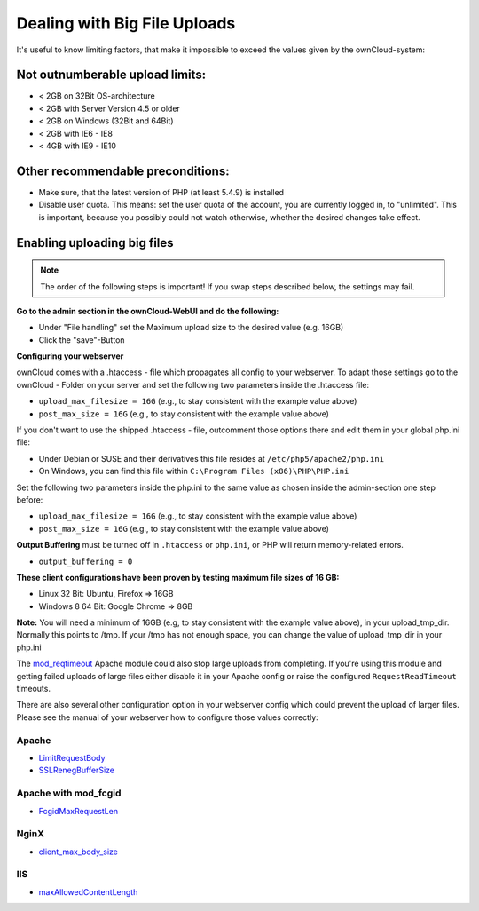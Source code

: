 Dealing with Big File Uploads
=============================

It's useful to know limiting factors, that make it impossible to exceed the values given by the ownCloud-system:

Not outnumberable upload limits:
--------------------------------
* < 2GB on 32Bit OS-architecture
* < 2GB with Server Version 4.5 or older
* < 2GB on Windows (32Bit and 64Bit)
* < 2GB with IE6 - IE8
* < 4GB with IE9 - IE10

Other recommendable preconditions:
----------------------------------

* Make sure, that the latest version of PHP (at least 5.4.9) is installed
* Disable user quota. This means: set the user quota of the account, you are currently logged in, to "unlimited". This is important, because you possibly could not watch otherwise, whether the desired changes take effect.

Enabling uploading big files
----------------------------

.. note:: The order of the following steps is important! If you swap steps described below, the settings may fail.

**Go to the admin section in the ownCloud-WebUI and do the following:**

* Under "File handling" set the Maximum upload size to the desired value (e.g. 16GB)
* Click the "save"-Button

**Configuring your webserver**

ownCloud comes with a .htaccess - file which propagates all config to your webserver. To adapt those settings go to the ownCloud - Folder on your server and set the following two parameters inside the .htaccess file:

* ``upload_max_filesize = 16G``   (e.g., to stay consistent with the example value above)
* ``post_max_size = 16G``   (e.g., to stay consistent with the example value above)

If you don't want to use the shipped .htaccess - file, outcomment those options there and edit them in your global php.ini file:

* Under Debian or SUSE and their derivatives this file resides at ``/etc/php5/apache2/php.ini``
* On Windows, you can find this file within ``C:\Program Files (x86)\PHP\PHP.ini``

Set the following two parameters inside the php.ini to the same value as chosen inside the admin-section one step before:

* ``upload_max_filesize = 16G``   (e.g., to stay consistent with the example value above)
* ``post_max_size = 16G``   (e.g., to stay consistent with the example value above)

**Output Buffering** must be turned off in ``.htaccess`` or ``php.ini``, or PHP will return memory-related errors.

* ``output_buffering = 0``

**These client configurations have been proven by testing maximum file sizes of 16 GB:**

* Linux 32 Bit: Ubuntu, Firefox => 16GB 
* Windows 8  64 Bit: Google Chrome => 8GB

**Note:**
You will need a minimum of 16GB (e.g, to stay consistent with the example value above), in your upload_tmp_dir. 
Normally this points to /tmp. If your /tmp has not enough space, 
you can change the value of upload_tmp_dir in your php.ini

The `mod_reqtimeout <https://httpd.apache.org/docs/current/mod/mod_reqtimeout.html>`_
Apache module could also stop large uploads from completing. If you're using this
module and getting failed uploads of large files either disable it in your Apache
config or raise the configured ``RequestReadTimeout`` timeouts.

There are also several other configuration option in your webserver config which
could prevent the upload of larger files. Please see the manual of your webserver
how to configure those values correctly:

Apache
~~~~~~
* `LimitRequestBody <https://httpd.apache.org/docs/current/en/mod/core.html#limitrequestbody>`_
* `SSLRenegBufferSize <https://httpd.apache.org/docs/current/mod/mod_ssl.html#sslrenegbuffersize>`_

Apache with mod_fcgid
~~~~~~~~~~~~~~~~~~~~~
* `FcgidMaxRequestLen <https://httpd.apache.org/mod_fcgid/mod/mod_fcgid.html#fcgidmaxrequestlen>`_

NginX
~~~~~
* `client_max_body_size <http://nginx.org/en/docs/http/ngx_http_core_module.html#client_max_body_size>`_

IIS
~~~
* `maxAllowedContentLength <http://www.iis.net/configreference/system.webserver/security/requestfiltering/requestlimits#005>`_
